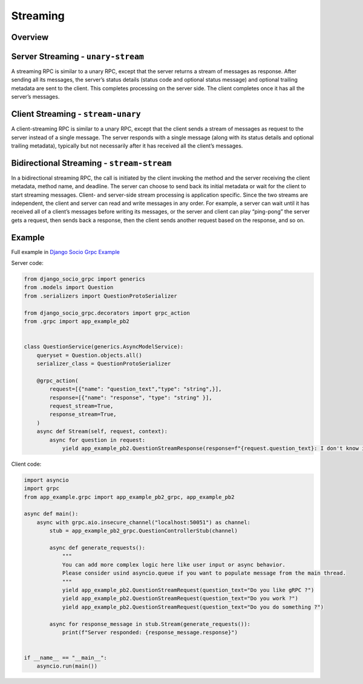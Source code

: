 .. _streaming:

Streaming
=========

Overview
--------

Server Streaming - ``unary-stream``
-----------------------------------

A streaming RPC is similar to a unary RPC, except that the server returns a stream of messages as response.
After sending all its messages, the server’s status details (status code and optional status message) and optional trailing metadata are sent to the client. This completes processing on the server side.
The client completes once it has all the server’s messages.

Client Streaming - ``stream-unary``
-----------------------------------

A client-streaming RPC is similar to a unary RPC, except that the client sends a stream of messages as request to the server instead of a single message.
The server responds with a single message (along with its status details and optional trailing metadata), typically but not necessarily after it has received all the client’s messages.

Bidirectional Streaming - ``stream-stream``
-------------------------------------------

In a bidirectional streaming RPC, the call is initiated by the client invoking the method and the server receiving the client metadata, method name, and deadline.
The server can choose to send back its initial metadata or wait for the client to start streaming messages.
Client- and server-side stream processing is application specific. Since the two streams are independent, the client and server can read and write messages in any order. For example, a server can wait until it has received all of a client’s messages before writing its messages, or the server and client can play “ping-pong”
the server gets a request, then sends back a response, then the client sends another request based on the response, and so on.

Example
-------

Full example in `Django Socio Grpc Example <https://github.com/socotecio/django-socio-grpc-example>`_

Server code:

.. code-block:: python

    from django_socio_grpc import generics
    from .models import Question
    from .serializers import QuestionProtoSerializer

    from django_socio_grpc.decorators import grpc_action
    from .grpc import app_example_pb2


    class QuestionService(generics.AsyncModelService):
        queryset = Question.objects.all()
        serializer_class = QuestionProtoSerializer

        @grpc_action(
            request=[{"name": "question_text","type": "string",}],
            response=[{"name": "response", "type": "string" }],
            request_stream=True,
            response_stream=True,
        )
        async def Stream(self, request, context):
            async for question in request:
                yield app_example_pb2.QuestionStreamResponse(response=f"{request.question_text}: I don't know i am only a simple stream")


Client code:

.. code-block:: python

    import asyncio
    import grpc
    from app_example.grpc import app_example_pb2_grpc, app_example_pb2

    async def main():
        async with grpc.aio.insecure_channel("localhost:50051") as channel:
            stub = app_example_pb2_grpc.QuestionControllerStub(channel)

            async def generate_requests():
                """
                You can add more complex logic here like user input or async behavior. 
                Please consider usind asyncio.queue if you want to populate message from the main thread.
                """
                yield app_example_pb2.QuestionStreamRequest(question_text="Do you like gRPC ?")
                yield app_example_pb2.QuestionStreamRequest(question_text="Do you work ?")
                yield app_example_pb2.QuestionStreamRequest(question_text="Do you do something ?")

            async for response_message in stub.Stream(generate_requests()):
                print(f"Server responded: {response_message.response}")


    if __name__ == "__main__":
        asyncio.run(main())
